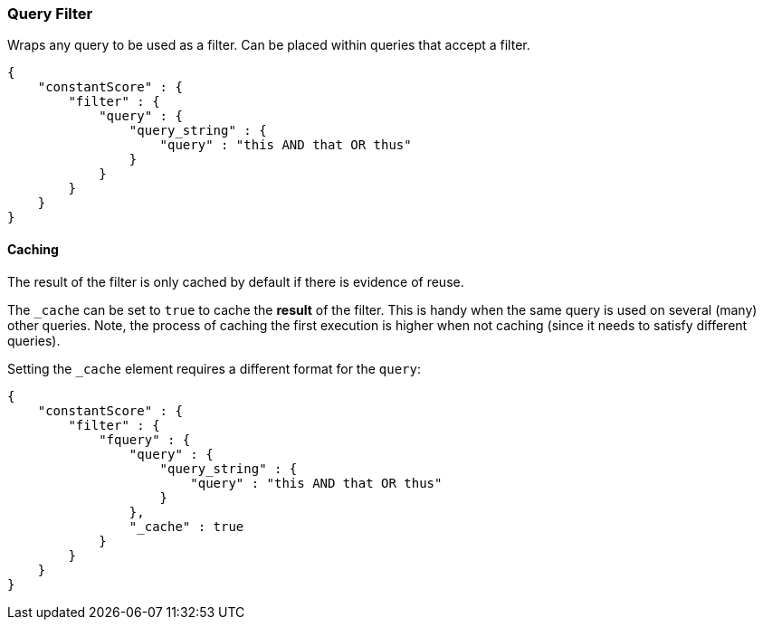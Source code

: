[[query-dsl-query-filter]]
=== Query Filter

Wraps any query to be used as a filter. Can be placed within queries
that accept a filter.

[source,js]
--------------------------------------------------
{
    "constantScore" : {
        "filter" : {
            "query" : { 
                "query_string" : { 
                    "query" : "this AND that OR thus"
                }
            }
        }
    }
}
--------------------------------------------------

[float]
==== Caching

The result of the filter is only cached by default if there is evidence of reuse.

The `_cache` can be
set to `true` to cache the *result* of the filter. This is handy when
the same query is used on several (many) other queries. Note, the
process of caching the first execution is higher when not caching (since
it needs to satisfy different queries).

Setting the `_cache` element requires a different format for the
`query`:

[source,js]
--------------------------------------------------
{
    "constantScore" : {
        "filter" : {
            "fquery" : {
                "query" : { 
                    "query_string" : { 
                        "query" : "this AND that OR thus"
                    }
                },
                "_cache" : true
            }
        }
    }
}
--------------------------------------------------
